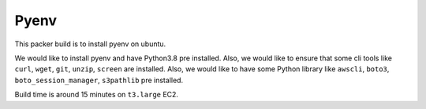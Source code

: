 Pyenv
==============================================================================
This packer build is to install pyenv on ubuntu.

We would like to install pyenv and have Python3.8 pre installed. Also, we would like to ensure that some cli tools like ``curl``, ``wget``, ``git``, ``unzip``, ``screen`` are installed. Also, we would like to have some Python library like ``awscli``, ``boto3``, ``boto_session_manager``, ``s3pathlib`` pre installed.

Build time is around 15 minutes on ``t3.large`` EC2.
